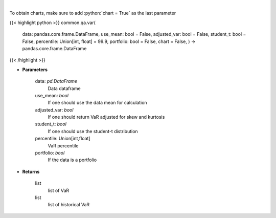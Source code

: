 .. role:: python(code)
    :language: python
    :class: highlight

|

.. raw:: html

    <h3>
    > Gets value at risk for specified stock dataframe
    </h3>

To obtain charts, make sure to add :python:`chart = True` as the last parameter

{{< highlight python >}}
common.qa.var(
    data: pandas.core.frame.DataFrame,
    use_mean: bool = False,
    adjusted_var: bool = False,
    student_t: bool = False,
    percentile: Union[int,
    float] = 99.9,
    portfolio: bool = False,
    chart = False,
    ) -> pandas.core.frame.DataFrame
{{< /highlight >}}

* **Parameters**

    data: *pd.DataFrame*
        Data dataframe
    use_mean: *bool*
        If one should use the data mean for calculation
    adjusted_var: *bool*
        If one should return VaR adjusted for skew and kurtosis
    student_t: *bool*
        If one should use the student-t distribution
    percentile: Union[int,float]
        VaR percentile
    portfolio: *bool*
        If the data is a portfolio

    
* **Returns**

    list
        list of VaR
    list
        list of historical VaR
    